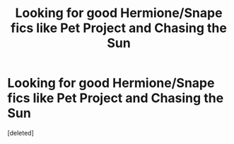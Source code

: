 #+TITLE: Looking for good Hermione/Snape fics like Pet Project and Chasing the Sun

* Looking for good Hermione/Snape fics like Pet Project and Chasing the Sun
:PROPERTIES:
:Score: 0
:DateUnix: 1597891509.0
:DateShort: 2020-Aug-20
:FlairText: Request
:END:
[deleted]


